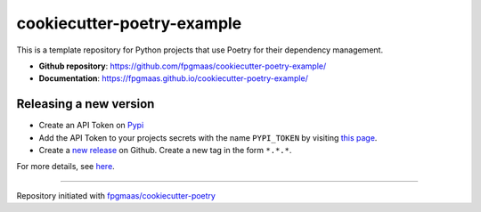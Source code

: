 ==================================
cookiecutter-poetry-example
==================================

.. image:: https://img.shields.io/github/v/release/fpgmaas/cookiecutter-poetry-example
	:target: https://img.shields.io/github/v/release/fpgmaas/cookiecutter-poetry-example
	:alt: Release

.. image:: https://img.shields.io/github/workflow/status/fpgmaas/cookiecutter-poetry-example/merge-to-main
	:target: https://img.shields.io/github/workflow/status/fpgmaas/cookiecutter-poetry-example/merge-to-main
	:alt: Build status

.. image:: https://img.shields.io/github/commit-activity/m/fpgmaas/cookiecutter-poetry-example
    :target: https://img.shields.io/github/commit-activity/m/fpgmaas/cookiecutter-poetry-example
    :alt: Commit activity

.. image:: https://img.shields.io/badge/docs-gh--pages-blue
    :target: https://fpgmaas.github.io/cookiecutter-poetry-example/
    :alt: Docs

.. image:: https://img.shields.io/badge/code%20style-black-000000.svg
	:target: https://github.com/psf/black
	:alt: Code style with black

.. image:: https://img.shields.io/badge/%20imports-isort-%231674b1
	:target: https://pycqa.github.io/isort/
	:alt: Imports with isort

.. image:: https://img.shields.io/github/license/fpgmaas/cookiecutter-poetry-example
	:target: https://img.shields.io/github/license/fpgmaas/cookiecutter-poetry-example
	:alt: License

This is a template repository for Python projects that use Poetry for their dependency management.

* **Github repository**: `https://github.com/fpgmaas/cookiecutter-poetry-example/ <https://github.com/fpgmaas/cookiecutter-poetry-example/>`_
* **Documentation**: `https://fpgmaas.github.io/cookiecutter-poetry-example/ <https://fpgmaas.github.io/cookiecutter-poetry-example/>`_


Releasing a new version
-----------------------------

- Create an API Token on `Pypi <https://pypi.org/>`_
- Add the API Token to your projects secrets with the name ``PYPI_TOKEN`` by visiting `this page <https://github.com/fpgmaas/cookiecutter-poetry-example/settings/secrets/actions/new>`_.
- Create a `new release <https://github.com/fpgmaas/cookiecutter-poetry-example/releases/new>`_ on Github. Create a new tag in the form ``*.*.*``.

For more details, see `here <https://fpgmaas.github.io/cookiecutter-poetry/releasing.html>`_.

---------

Repository initiated with `fpgmaas/cookiecutter-poetry <https://github.com/fpgmaas/cookiecutter-poetry>`_